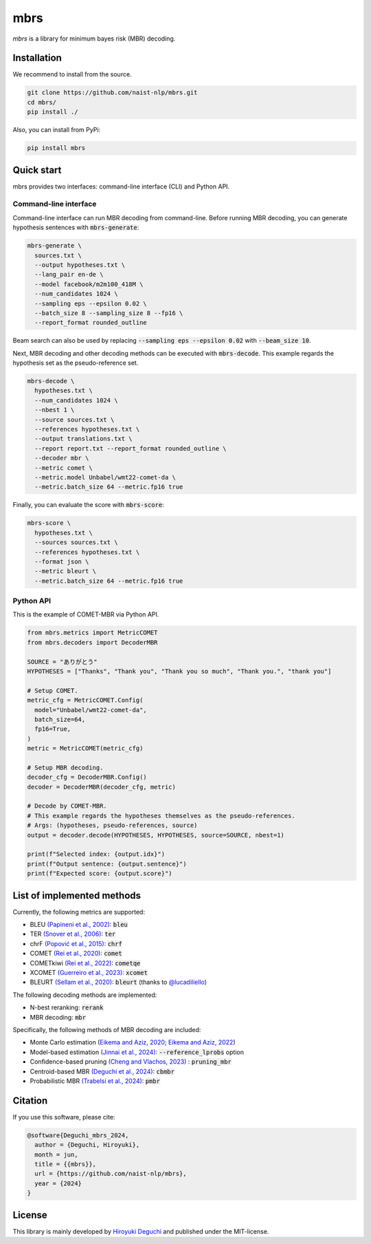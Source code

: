 mbrs
####

*mbrs* is a library for minimum bayes risk (MBR) decoding.

Installation
============

We recommend to install from the source.

.. code:: bash

    git clone https://github.com/naist-nlp/mbrs.git
    cd mbrs/
    pip install ./

Also, you can install from PyPi:

.. code:: bash

    pip install mbrs


Quick start
===========

mbrs provides two interfaces: command-line interface (CLI) and Python API.

Command-line interface
----------------------

Command-line interface can run MBR decoding from command-line.
Before running MBR decoding, you can generate hypothesis sentences with :code:`mbrs-generate`:

.. code:: bash

    mbrs-generate \
      sources.txt \
      --output hypotheses.txt \
      --lang_pair en-de \
      --model facebook/m2m100_418M \
      --num_candidates 1024 \
      --sampling eps --epsilon 0.02 \
      --batch_size 8 --sampling_size 8 --fp16 \
      --report_format rounded_outline

Beam search can also be used by replacing :code:`--sampling eps --epsilon 0.02` with :code:`--beam_size 10`.

Next, MBR decoding and other decoding methods can be executed with :code:`mbrs-decode`.
This example regards the hypothesis set as the pseudo-reference set.

.. code:: bash

    mbrs-decode \
      hypotheses.txt \
      --num_candidates 1024 \
      --nbest 1 \
      --source sources.txt \
      --references hypotheses.txt \
      --output translations.txt \
      --report report.txt --report_format rounded_outline \
      --decoder mbr \
      --metric comet \
      --metric.model Unbabel/wmt22-comet-da \
      --metric.batch_size 64 --metric.fp16 true

Finally, you can evaluate the score with :code:`mbrs-score`:

.. code:: bash

    mbrs-score \
      hypotheses.txt \
      --sources sources.txt \
      --references hypotheses.txt \
      --format json \
      --metric bleurt \
      --metric.batch_size 64 --metric.fp16 true


Python API
----------
This is the example of COMET-MBR via Python API.

.. code:: python

    from mbrs.metrics import MetricCOMET
    from mbrs.decoders import DecoderMBR

    SOURCE = "ありがとう"
    HYPOTHESES = ["Thanks", "Thank you", "Thank you so much", "Thank you.", "thank you"]

    # Setup COMET.
    metric_cfg = MetricCOMET.Config(
      model="Unbabel/wmt22-comet-da",
      batch_size=64,
      fp16=True,
    )
    metric = MetricCOMET(metric_cfg)

    # Setup MBR decoding.
    decoder_cfg = DecoderMBR.Config()
    decoder = DecoderMBR(decoder_cfg, metric)

    # Decode by COMET-MBR.
    # This example regards the hypotheses themselves as the pseudo-references.
    # Args: (hypotheses, pseudo-references, source)
    output = decoder.decode(HYPOTHESES, HYPOTHESES, source=SOURCE, nbest=1)

    print(f"Selected index: {output.idx}")
    print(f"Output sentence: {output.sentence}")
    print(f"Expected score: {output.score}")

List of implemented methods
===========================

Currently, the following metrics are supported:

- BLEU `(Papineni et al., 2002) <https://aclanthology.org/P02-1040>`_: :code:`bleu`
- TER `(Snover et al., 2006) <https://aclanthology.org/2006.amta-papers.25>`_: :code:`ter` 
- chrF `(Popović et al., 2015) <https://aclanthology.org/W15-3049>`_: :code:`chrf` 
- COMET `(Rei et al., 2020) <https://aclanthology.org/2020.emnlp-main.213>`_: :code:`comet` 
- COMETkiwi `(Rei et al., 2022) <https://aclanthology.org/2022.wmt-1.60>`_: :code:`cometqe` 
- XCOMET `(Guerreiro et al., 2023) <https://arxiv.org/abs/2310.10482>`_: :code:`xcomet` 
- BLEURT `(Sellam et al., 2020) <https://aclanthology.org/2020.acl-main.704>`_: :code:`bleurt` (thanks to `@lucadiliello <https://github.com/lucadiliello/bleurt-pytorch>`_)

The following decoding methods are implemented:

- N-best reranking: :code:`rerank`
- MBR decoding: :code:`mbr`

Specifically, the following methods of MBR decoding are included:

- Monte Carlo estimation (`Eikema and Aziz, 2020 <https://aclanthology.org/2020.coling-main.398>`_; `Eikema and Aziz, 2022 <https://aclanthology.org/2022.emnlp-main.754>`_)
- Model-based estimation `(Jinnai et al., 2024) <https://arxiv.org/abs/2311.05263>`_: :code:`--reference_lprobs` option
- Confidence-based pruning `(Cheng and Vlachos, 2023) <https://aclanthology.org/2023.emnlp-main.767>`_ : :code:`pruning_mbr`
- Centroid-based MBR `(Deguchi et al., 2024) <https://arxiv.org/abs/2402.11197>`_: :code:`cbmbr`
- Probabilistic MBR `(Trabelsi et al., 2024) <https://arxiv.org/abs/2406.02832>`_: :code:`pmbr`

Citation
========
If you use this software, please cite:

.. code:: bibtex

   @software{Deguchi_mbrs_2024,
     author = {Deguchi, Hiroyuki},
     month = jun,
     title = {{mbrs}},
     url = {https://github.com/naist-nlp/mbrs},
     year = {2024}
   }

License
=======
This library is mainly developed by `Hiroyuki Deguchi <https://sites.google.com/view/hdeguchi>`_ and published under the MIT-license.
